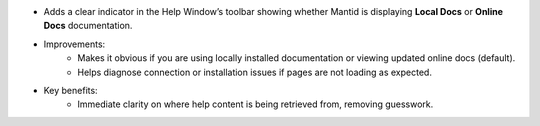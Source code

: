 - Adds a clear indicator in the Help Window’s toolbar showing whether Mantid is displaying **Local Docs** or **Online Docs** documentation.
- Improvements:
    - Makes it obvious if you are using locally installed documentation or viewing updated online docs (default).
    - Helps diagnose connection or installation issues if pages are not loading as expected.
- Key benefits:
    - Immediate clarity on where help content is being retrieved from, removing guesswork.
